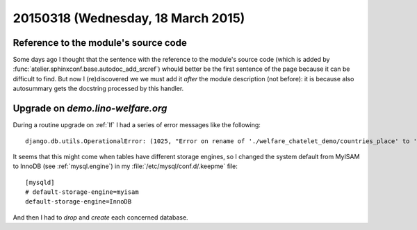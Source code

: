 ===================================
20150318 (Wednesday, 18 March 2015)
===================================

Reference to the module's source code
=====================================

Some days ago I thought that the sentence with the reference to the
module's source code (which is added by
:func:`atelier.sphinxconf.base.autodoc_add_srcref`) whould better be
the first sentence of the page because it can be difficult to
find. But now I (re)discovered we we must add it *after* the module
description (not before): it is because also autosummary gets the
docstring processed by this handler.


Upgrade on `demo.lino-welfare.org`
==================================

During a routine upgrade on :ref:`lf` I had a series of error messages
like the following::

  django.db.utils.OperationalError: (1025, "Error on rename of './welfare_chatelet_demo/countries_place' to './welfare_chatelet_demo/#sql2-3bd4-23777' (errno: 152)")

It seems that this might come when tables have different storage
engines, so I changed the system default from MyISAM to InnoDB (see
:ref:`mysql.engine`) in my :file:`/etc/mysql/conf.d/.keepme` file::

    [mysqld]
    # default-storage-engine=myisam
    default-storage-engine=InnoDB

And then I had to `drop` and `create` each concerned database.
